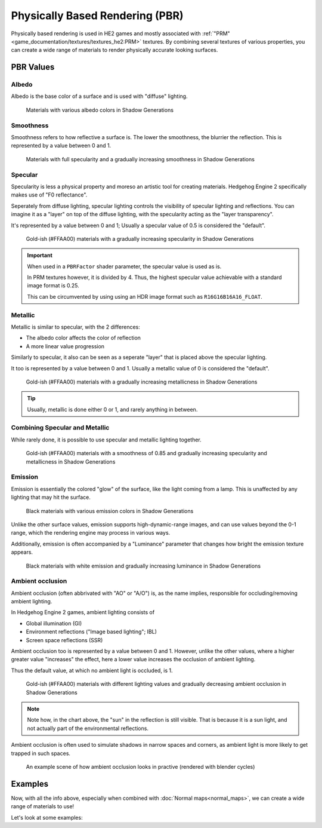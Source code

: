 
================================
Physically Based Rendering (PBR)
================================

Physically based rendering is used in HE2 games and mostly associated with
:ref:`"PRM"<game_documentation/textures/textures_he2:PRM>` textures. By combining several textures
of various properties, you can create a wide range of materials to render physically accurate
looking surfaces.

PBR Values
----------

Albedo
^^^^^^

Albedo is the base color of a surface and is used with "diffuse" lighting.

.. figure:: /images/gamedoc_shaders_pbr_albedo.png

	Materials with various albedo colors in Shadow Generations


Smoothness
^^^^^^^^^^

Smoothness refers to how reflective a surface is. The lower the smoothness, the blurrier the
reflection. This is represented by a value between 0 and 1.

.. figure:: /images/gamedoc_shaders_pbr_smoothness.png

	Materials with full specularity and a gradually increasing smoothness in Shadow Generations


Specular
^^^^^^^^

Specularity is less a physical property and moreso an artistic tool for creating materials.
Hedgehog Engine 2 specifically makes use of "F0 reflectance".

Seperately from diffuse lighting, specular lighting controls the visibility of specular lighting
and reflections. You can imagine it as a "layer" on top of the diffuse lighting, with the
specularity acting as the "layer transparency".

It's represented by a value between 0 and 1; Usually a specular value of 0.5 is considered the
"default".

.. figure:: /images/gamedoc_shaders_pbr_specular.png

	Gold-ish (#FFAA00) materials with a gradually increasing specularity in Shadow Generations


.. important::

	When used in a ``PBRFactor`` shader parameter, the specular value is used as is.

	In PRM textures however, it is divided by 4. Thus, the highest specular value achievable
	with a standard image format is 0.25.

	This can be circumvented by using using an HDR image format such as ``R16G16B16A16_FLOAT``.


Metallic
^^^^^^^^

Metallic is similar to specular, with the 2 differences:

- The albedo color affects the color of reflection
- A more linear value progression

Similarly to specular, it also can be seen as a seperate "layer" that is placed above the specular
lighting.

It too is represented by a value between 0 and 1. Usually a metallic value of 0 is considered the "default".

.. figure:: /images/gamedoc_shaders_pbr_metallic.png

	Gold-ish (#FFAA00) materials with a gradually increasing metallicness in Shadow Generations


.. tip::

	Usually, metallic is done either 0 or 1, and rarely anything in between.


Combining Specular and Metallic
^^^^^^^^^^^^^^^^^^^^^^^^^^^^^^^

While rarely done, it is possible to use specular and metallic lighting together.

.. figure:: /images/gamedoc_shaders_pbr_specular_metallic.png

	Gold-ish (#FFAA00) materials with a smoothness of 0.85 and gradually increasing specularity and metallicness in Shadow Generations


Emission
^^^^^^^^

Emission is essentially the colored "glow" of the surface, like the light coming from a lamp.
This is unaffected by any lighting that may hit the surface.

.. figure:: /images/gamedoc_shaders_pbr_emission.png

	Black materials with various emission colors in Shadow Generations


Unlike the other surface values, emission supports high-dynamic-range images, and can use values
beyond the 0-1 range, which the rendering engine may process in various ways.

Additionally, emission is often accompanied by a "Luminance" parameter that changes how bright
the emission texture appears.

.. figure:: /images/gamedoc_shaders_pbr_luminance.png

	Black materials with white emission and gradually increasing luminance in Shadow Generations


Ambient occlusion
^^^^^^^^^^^^^^^^^

Ambient occlusion (often abbrivated with "AO" or "A/O") is, as the name implies, responsible for
occluding/removing ambient lighting.

In Hedgehog Engine 2 games, ambient lighting consists of

- Global illumination (GI)
- Environment reflections ("Image based lighting"; IBL)
- Screen space reflections (SSR)

Ambient occlusion too is represented by a value between 0 and 1. However, unlike the other values,
where a higher greater value "increases" the effect, here a lower value increases the occlusion of
ambient lighting.

Thus the default value, at which no ambient light is occluded, is 1.

.. figure:: /images/gamedoc_shaders_pbr_ambient_occlusion.png

	Gold-ish (#FFAA00) materials with different lighting values and gradually decreasing ambient occlusion in Shadow Generations


.. note::

	Note how, in the chart above, the "sun" in the reflection is still visible. That is because it
	is a sun light, and not actually part of the environmental reflections.


Ambient occlusion is often used to simulate shadows in narrow spaces and corners, as ambient light
is more likely to get trapped in such spaces.

.. figure:: /images/gamedoc_shaders_pbr_ao_composition.png

	An example scene of how ambient occlusion looks in practive (rendered with blender cycles)

.. dropdown:: Compositing setup used above
	:icon: workflow

	.. figure:: /images/gamedoc_shaders_pbr_ao_composition_nodes.png


Examples
--------

Now, with all the info above, especially when combined with :doc:`Normal maps<normal_maps>`, we can
create a wide range of materials to use!

Let's look at some examples: